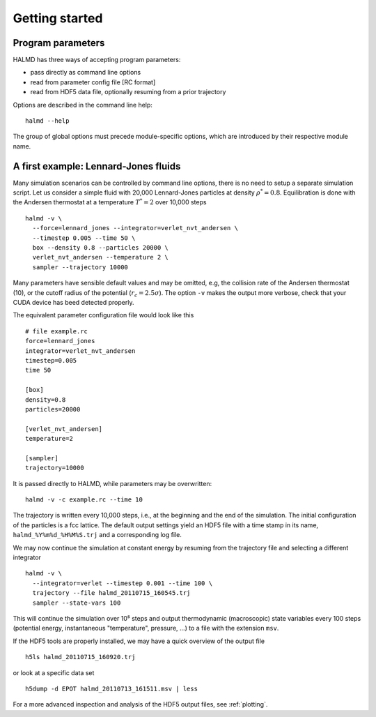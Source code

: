Getting started
===============

Program parameters
------------------

HALMD has three ways of accepting program parameters:

* pass directly as command line options
* read from parameter config file [RC format]
* read from HDF5 data file, optionally resuming from a prior trajectory

Options are described in the command line help::

  halmd --help

The group of global options must precede module-specific options, which are
introduced by their respective module name.


A first example: Lennard-Jones fluids
-------------------------------------


Many simulation scenarios can be controlled by command line options, there is
no need to setup a separate simulation script. Let us consider a simple fluid
with 20,000 Lennard-Jones particles at density :math:`\rho^*=0.8`.
Equilibration is done with the Andersen thermostat at a temperature
:math:`T^*=2` over 10,000 steps ::

  halmd -v \
    --force=lennard_jones --integrator=verlet_nvt_andersen \
    --timestep 0.005 --time 50 \
    box --density 0.8 --particles 20000 \
    verlet_nvt_andersen --temperature 2 \
    sampler --trajectory 10000

Many parameters have sensible default values and may be omitted, e.g, the
collision rate of the Andersen thermostat (10), or the cutoff radius of the
potential (:math:`r_c=2.5\sigma`). The option ``-v`` makes the output more
verbose, check that your CUDA device has beed detected properly.

The equivalent parameter configuration file would look like this ::

  # file example.rc
  force=lennard_jones
  integrator=verlet_nvt_andersen
  timestep=0.005
  time 50

  [box]
  density=0.8
  particles=20000

  [verlet_nvt_andersen]
  temperature=2

  [sampler]
  trajectory=10000

It is passed directly to HALMD, while parameters may be overwritten: ::

  halmd -v -c example.rc --time 10

The trajectory is written every 10,000 steps, i.e., at the beginning and the
end of the simulation.  The initial configuration of the particles is a fcc
lattice. The default output settings yield an HDF5 file with a time stamp in
its name, ``halmd_%Y%m%d_%H%M%S.trj`` and a corresponding log file.

We may now continue the simulation at constant energy by resuming from the
trajectory file and selecting a different integrator ::

  halmd -v \
    --integrator=verlet --timestep 0.001 --time 100 \
    trajectory --file halmd_20110715_160545.trj
    sampler --state-vars 100

This will continue the simulation over 10⁵ steps and output thermodynamic
(macroscopic) state variables every 100 steps (potential energy, instantaneous
"temperature", pressure, ...) to a file with the extension ``msv``.

If the HDF5 tools are properly installed, we may have a quick overview of the output file ::

  h5ls halmd_20110715_160920.trj

or look at a specific data set ::

  h5dump -d EPOT halmd_20110713_161511.msv | less

For a more advanced inspection and analysis of the HDF5 output files, see :ref:`plotting`.

